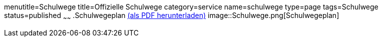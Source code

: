 menutitle=Schulwege
title=Offizielle Schulwege
category=service
name=schulwege
type=page
tags=Schulwege
status=published
~~~~~~
.Schulwegeplan link:Schulwege.pdf[(als PDF herunterladen)]
image::Schulwege.png[Schulwegeplan]
